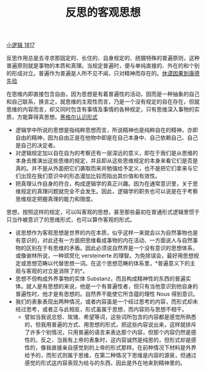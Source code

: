 #+TITLE: 反思的客观思想
#+OPTIONS: toc:nil num:nil
#+HTML_HEAD: <link rel="stylesheet" type="text/css" href="./emacs-book.css" />

[[./hg1.小逻辑-1817.org][小逻辑 1817]]

反思作用总是去寻求那固定的、长住的、自身规定的、统摄特殊的普遍原则，这种普遍原则就是事物的本质和真理。当规定普遍时，便与单纯直接的、外在的和个别的形成对立。普遍作为普遍是人所不见不闻，只对精神而存在的。[[./as1-1ybs.休谟因果到康德先验.org][休谟因果到康德先验]]

在思维内即直接包含自由，因为思想是有着普遍性的活动，因而是一种抽象的自己和自己联系，换言之，就思维的主观性而言，乃是一个没有规定的自在存在，但就思维的内容而言，却又同时包含有事情及事情的各种规定，只有思维深入事物的实质，方能算得真思想。[[./hg1-y2b.黑格尔认识形式.org][黑格尔认识形式]]

- 逻辑学中所说的思想是指纯粹思想而言，所说精神也是纯粹自在的精神，亦即自由的精神，因为自由正是在他物中即是在自己本身中、自己依赖自己、自己是自己的决定者。
- 对逻辑规定加以自在自为的考察还有一层深远的意义，即在于我们是从思维的本身去推演出这些思维的规定，并且即从这些思维规定的本身来看它们是否是真的。并不是从外面把它们袭取而来并勉强给予定义，也不是把它们拿来与它们出现在我们意识中的形态漫加比较而指出其价值和有效性。
- 把真理认作自身的符合，构成逻辑学的真正兴趣。因为在通常意识里，关于思维规定的真理问题就完全不会发生。因此，逻辑学的职务也可以说是在于考察思维规定把握真理的能力和限度。

思想，按照这样的规定，可以叫客观的思想，甚至那些最初在普通形式逻辑里惯于只当作被意识了的思维形式，也可以算作客观的形式。

- 说思想作为客观思想是世界的内在本质，似乎这样一来就会以为自然事物也是有意识的，对此还有一方面把思维看成事物的内在活动、一方面说人与自然事物的区别在于有思维的矛盾。因此必须说自然界是一个没有意识的思想体系，或像谢林所说，一种顽冥化 versteinerte 的理智。为免除误会，最好用思想规定或思想范畴以代替思想一词。在这个思想范畴的体系里，*普遍意义下的主观与客观的对立是消除了的*。
- 思想不但构成外界事物的实体 Substanz，而且构成精神性的东西的普遍实体。就人是有思想的来说，他是一个有普遍性者，但只有当他意识到他自身的普遍性时，他才是有思想的。自然界不能使它所含蕴的理性 Nous 得到意识。
- 我们的表象表现出两种情况，或者内容虽是一个经过思考的内容，而形式却未经过思考，或者正与此相反，形式虽属于思想，而内容则与思想不相干。
    - 譬如当我说忿怒、玫瑰、希望等词，这些词所包含的内容都是感觉所熟悉的，但我用普遍的方式、用思想的形式，把这些内容说出来，这样就排斥了许多个别情况，只用普遍的语言来表达那个内容，但那个内容仍然是感性的。反之，当我有上帝的表象时，这内容诚然是纯思的，但形式却是感性的，像我直接亲自感觉到的上帝的形式那样。在前种情况下材料是外界给予的，而形式则属于思维，在第二种情况下思维是内容的源泉，但通过感觉的形式这内容表现为给与的东西，因此是外在地来到精神里的。
